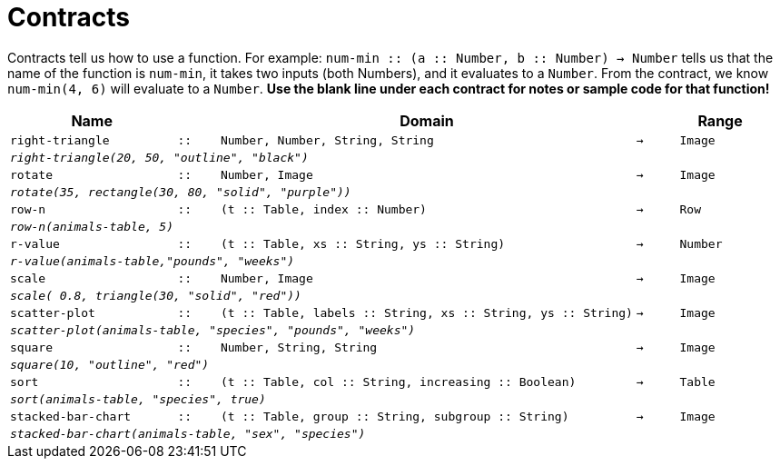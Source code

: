 [.landscape]
= Contracts

Contracts tell us how to use a function. For example: `num-min {two-colons} (a {two-colons} Number, b {two-colons} Number) -> Number` tells us that the name of the function is  `num-min`, it takes two inputs (both Numbers), and it evaluates to a  `Number`. From the contract, we know  `num-min(4, 6)` will evaluate to a  `Number`. *Use the blank line under each contract for notes or sample code for that function!*

[.contracts-table, cols="4,1,10,1,2", options="header", grid="rows"]
|===
|Name||Domain||Range

| `right-triangle`
| `{two-colons}`
| `Number, Number, String, String`
| `->`
| `Image`
5+| `_right-triangle(20, 50, "outline", "black")_`

| `rotate`
| `{two-colons}`
| `Number, Image`
| `->`
| `Image`
5+|`_rotate(35, rectangle(30, 80, "solid", "purple"))_`

| `row-n`
| `{two-colons}`
| `(t {two-colons} Table, index {two-colons} Number)`
| `->`
| `Row`
5+|`_row-n(animals-table, 5)_`

| `r-value`
| `{two-colons}`
| `(t {two-colons} Table, xs {two-colons} String, ys {two-colons} String)`
| `->`
| `Number`
5+|`_r-value(animals-table,"pounds", "weeks")_`

| `scale`
| `{two-colons}`
| `Number, Image`
| `->`
| `Image`
5+|`_scale( 0.8, triangle(30, "solid", "red"))_`

| `scatter-plot`
| `{two-colons}`
| `(t {two-colons} Table, labels {two-colons} String, xs {two-colons} String, ys {two-colons} String)`
| `->`
| `Image`
5+|`_scatter-plot(animals-table, "species", "pounds", "weeks")_`

| `square`
| `{two-colons}`
| `Number, String, String`
| `->`
| `Image`
5+| `_square(10, "outline", "red")_`

| `sort`
| `{two-colons}`
| `(t {two-colons} Table, col {two-colons} String, increasing {two-colons} Boolean)`
| `->`
| `Table`
5+|`_sort(animals-table, "species", true)_`

| `stacked-bar-chart`
| `{two-colons}`
| `(t {two-colons} Table, group {two-colons} String, subgroup {two-colons} String)`
| `->`
| `Image`
5+|`_stacked-bar-chart(animals-table, "sex", "species")_`

|===
